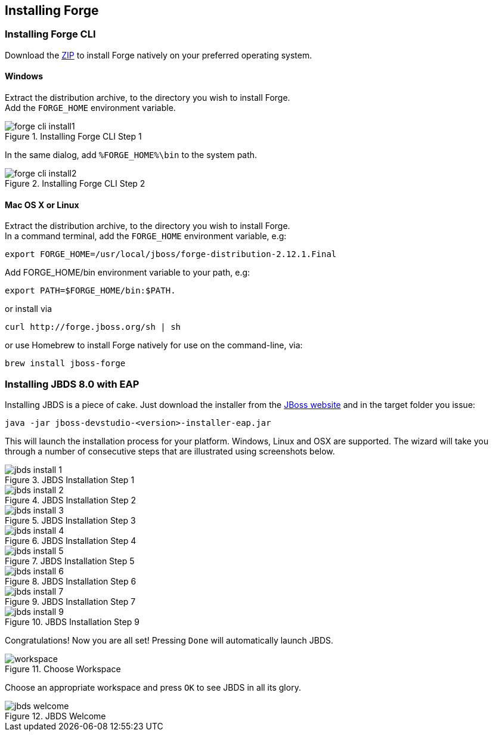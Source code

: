 == Installing Forge


=== Installing Forge CLI
Download the https://repository.jboss.org/nexus/service/local/artifact/maven/redirect?r=releases&g=org.jboss.forge&a=forge-distribution&v=LATEST&e=zip&c=offline[ZIP] to install Forge natively on your preferred operating system.

==== Windows 

Extract the distribution archive, to the directory you wish to install Forge. + 
Add the `FORGE_HOME` environment variable.

image::installing/windows/forge-cli-install1.png[title="Installing Forge CLI Step 1"]

In the same dialog, add `%FORGE_HOME%\bin` to the system path.

image::installing/windows/forge-cli-install2.png[title="Installing Forge CLI Step 2"]

==== Mac OS X or Linux

Extract the distribution archive, to the directory you wish to install Forge. + 
In a command terminal, add the `FORGE_HOME` environment variable, e.g: 
[source]
--
export FORGE_HOME=/usr/local/jboss/forge-distribution-2.12.1.Final
--
Add FORGE_HOME/bin environment variable to your path, e.g: 
[source]
--
export PATH=$FORGE_HOME/bin:$PATH.
--
or install via
[source]
--
curl http://forge.jboss.org/sh | sh
-- 
or use Homebrew to install Forge natively for use on the command-line, via:
[source]
--
brew install jboss-forge
--


=== Installing JBDS 8.0 with EAP

Installing JBDS is a piece of cake. Just download the installer from the 
http://www.jboss.org/download-manager/file/jboss-devstudio-8.0.0.GA-jar_universal.jar[JBoss website] 
and in the target folder you issue:

[source]
--
java -jar jboss-devstudio-<version>-installer-eap.jar
--

This will launch the installation process for your platform. Windows, Linux and OSX 
are supported. The wizard will take you through a number of consecutive steps that are
illustrated using screenshots below.

image::installing/jbds-install-1.png[title="JBDS Installation Step 1"]
image::installing/jbds-install-2.png[title="JBDS Installation Step 2"]
image::installing/jbds-install-3.png[title="JBDS Installation Step 3"]
image::installing/jbds-install-4.png[title="JBDS Installation Step 4"]
image::installing/jbds-install-5.png[title="JBDS Installation Step 5"]
image::installing/jbds-install-6.png[title="JBDS Installation Step 6"]
image::installing/jbds-install-7.png[title="JBDS Installation Step 7"]
image::installing/jbds-install-9.png[title="JBDS Installation Step 9"]

Congratulations! Now you are all set! Pressing `Done` will automatically launch JBDS.

image::installing/workspace.png[title="Choose Workspace"]

Choose an appropriate workspace and press `OK` to see JBDS in all its glory.

image::installing/jbds-welcome.png[title="JBDS Welcome"]
